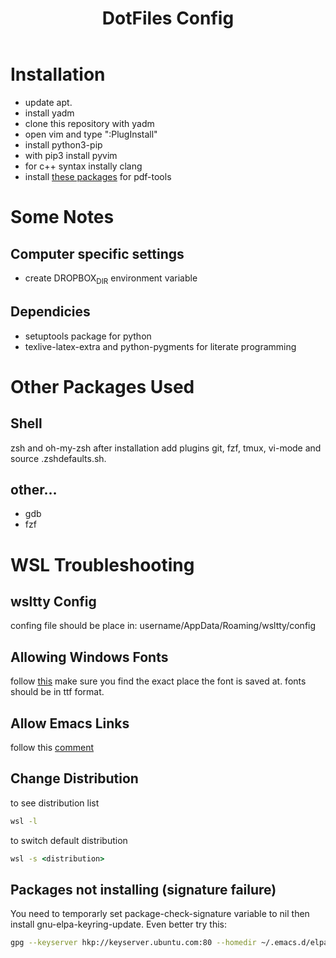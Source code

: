 #+TITLE: DotFiles Config
#+DESCRIPTION: Configuration files for linux and WSL environment
 
* Installation
- update apt.
- install yadm
- clone this repository with yadm
- open vim and type ":PlugInstall"
- install python3-pip
- with pip3 install pyvim
- for c++ syntax instally clang
- install [[https://github.com/politza/pdf-tools#server-prerequisites][these packages]] for pdf-tools
* Some Notes
** Computer specific settings
- create DROPBOX_DIR environment variable 
** Dependicies
   - setuptools package for python
   - texlive-latex-extra and python-pygments for literate programming
* Other Packages Used
** Shell
   zsh and oh-my-zsh after installation add plugins git, fzf, tmux, vi-mode
   and source .zsh\under{}defaults.sh.
** other...
   - gdb
   - fzf
* WSL Troubleshooting
** wsltty Config
   confing file should be place in:
   username/AppData/Roaming/wsltty/config

** Allowing Windows Fonts
   follow [[https://x410.dev/cookbook/wsl/sharing-windows-fonts-with-wsl/][this]]
   make sure you find the exact place the font is saved at.
   fonts should be in ttf format.
** Allow Emacs Links
   follow this [[https://www.reddit.com/r/bashonubuntuonwindows/comments/70i8aa/making_emacs_on_wsl_open_links_in_windows_web/][comment]]
** Change Distribution
   to see distribution list 
   #+BEGIN_SRC cmd
   wsl -l
   #+END_SRC
   to switch default distribution 
   #+BEGIN_SRC cmd
   wsl -s <distribution>
   #+END_SRC
** Packages not installing (signature failure)
   You need to temporarly set package-check-signature variable to nil then 
   install gnu-elpa-keyring-update.
   Even better try this:
   #+BEGIN_SRC sh
   gpg --keyserver hkp://keyserver.ubuntu.com:80 --homedir ~/.emacs.d/elpa/gnupg --receive-keys 066DAFCB81E42C40
   #+END_SRC
